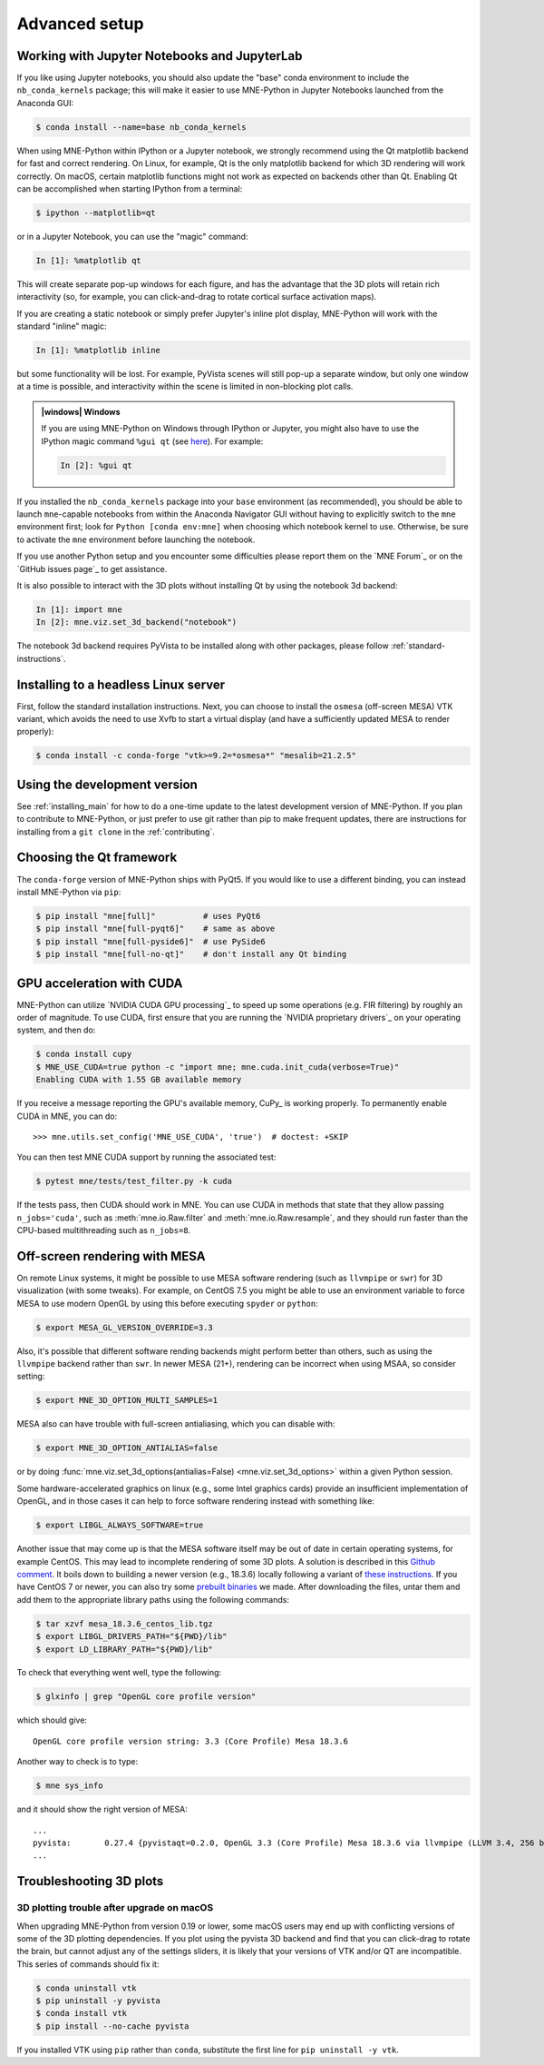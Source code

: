 .. _advanced_setup:

Advanced setup
==============

Working with Jupyter Notebooks and JupyterLab
^^^^^^^^^^^^^^^^^^^^^^^^^^^^^^^^^^^^^^^^^^^^^

If you like using Jupyter notebooks, you should also update the "base"
conda environment to include the ``nb_conda_kernels`` package; this will
make it easier to use MNE-Python in Jupyter Notebooks launched from the
Anaconda GUI:

.. code-block:: console

    $ conda install --name=base nb_conda_kernels

When using MNE-Python within IPython or a Jupyter notebook, we strongly
recommend using the Qt matplotlib backend for fast and correct rendering. On
Linux, for example, Qt is the only matplotlib backend for which 3D rendering
will work correctly. On macOS, certain matplotlib functions might not work as
expected on backends other than Qt. Enabling Qt can be accomplished when
starting IPython from a terminal:

.. code-block:: console

    $ ipython --matplotlib=qt

or in a Jupyter Notebook, you can use the "magic" command:

.. code-block:: ipython

    In [1]: %matplotlib qt

This will create separate pop-up windows for each figure, and has the advantage
that the 3D plots will retain rich interactivity (so, for example, you can
click-and-drag to rotate cortical surface activation maps).

If you are creating a static notebook or simply prefer Jupyter's inline plot
display, MNE-Python will work with the standard "inline" magic:

.. code-block:: ipython

    In [1]: %matplotlib inline

but some functionality will be lost. For example, PyVista scenes will still
pop-up a separate window, but only one window at a time is possible, and
interactivity within the scene is limited in non-blocking plot calls.

.. admonition:: |windows| Windows
  :class: note

  If you are using MNE-Python on Windows through IPython or Jupyter, you might
  also have to use the IPython magic command ``%gui qt`` (see `here
  <https://github.com/ipython/ipython/issues/10384>`_). For example:

  .. code-block:: ipython

     In [2]: %gui qt

If you installed the ``nb_conda_kernels`` package into your ``base``
environment (as recommended), you should be able to launch ``mne``-capable
notebooks from within the Anaconda Navigator GUI without having to explicitly
switch to the ``mne`` environment first; look for ``Python [conda env:mne]``
when choosing which notebook kernel to use. Otherwise, be sure to activate the
``mne`` environment before launching the notebook.

If you use another Python setup and you encounter some difficulties please
report them on the `MNE Forum`_ or on the `GitHub issues page`_ to get
assistance.

It is also possible to interact with the 3D plots without installing Qt by using
the notebook 3d backend:

.. code-block:: ipython

   In [1]: import mne
   In [2]: mne.viz.set_3d_backend("notebook")


The notebook 3d backend requires PyVista to be installed along with other packages,
please follow :ref:`standard-instructions`.

Installing to a headless Linux server
^^^^^^^^^^^^^^^^^^^^^^^^^^^^^^^^^^^^^

First, follow the standard installation instructions. Next, you can choose
to install the ``osmesa`` (off-screen MESA) VTK variant, which avoids the need
to use Xvfb to start a virtual display (and have a sufficiently updated
MESA to render properly):

.. code-block:: console

    $ conda install -c conda-forge "vtk>=9.2=*osmesa*" "mesalib=21.2.5"

Using the development version
^^^^^^^^^^^^^^^^^^^^^^^^^^^^^

See :ref:`installing_main` for how to do a one-time update to the latest
development version of MNE-Python. If you plan to contribute to MNE-Python, or
just prefer to use git rather than pip to make frequent updates, there are
instructions for installing from a ``git clone`` in the :ref:`contributing`.

Choosing the Qt framework
^^^^^^^^^^^^^^^^^^^^^^^^^

The ``conda-forge`` version of MNE-Python ships with PyQt5. If you would like to
use a different binding, you can instead install MNE-Python via ``pip``:

.. code-block:: console

    $ pip install "mne[full]"          # uses PyQt6
    $ pip install "mne[full-pyqt6]"    # same as above
    $ pip install "mne[full-pyside6]"  # use PySide6
    $ pip install "mne[full-no-qt]"    # don't install any Qt binding

.. _CUDA:

GPU acceleration with CUDA
^^^^^^^^^^^^^^^^^^^^^^^^^^

MNE-Python can utilize `NVIDIA CUDA GPU processing`_ to speed up some
operations (e.g. FIR filtering) by roughly an order of magnitude. To use CUDA,
first  ensure that you are running the `NVIDIA proprietary drivers`_ on your
operating system, and then do:

.. code-block:: console

    $ conda install cupy
    $ MNE_USE_CUDA=true python -c "import mne; mne.cuda.init_cuda(verbose=True)"
    Enabling CUDA with 1.55 GB available memory

If you receive a message reporting the GPU's available memory, CuPy_
is working properly. To permanently enable CUDA in MNE, you can do::

    >>> mne.utils.set_config('MNE_USE_CUDA', 'true')  # doctest: +SKIP

You can then test MNE CUDA support by running the associated test:

.. code-block:: console

    $ pytest mne/tests/test_filter.py -k cuda

If the tests pass, then CUDA should work in MNE. You can use CUDA in methods
that state that they allow passing ``n_jobs='cuda'``, such as
:meth:`mne.io.Raw.filter` and :meth:`mne.io.Raw.resample`,
and they should run faster than the CPU-based multithreading such as
``n_jobs=8``.

Off-screen rendering with MESA
^^^^^^^^^^^^^^^^^^^^^^^^^^^^^^

On remote Linux systems, it might be possible to use MESA software rendering
(such as ``llvmpipe`` or ``swr``) for 3D visualization (with some tweaks).
For example, on CentOS 7.5 you might be able to use an environment variable
to force MESA to use modern OpenGL by using this before executing
``spyder`` or ``python``:

.. code-block:: console

    $ export MESA_GL_VERSION_OVERRIDE=3.3

Also, it's possible that different software rending backends might perform
better than others, such as using the ``llvmpipe`` backend rather than ``swr``.
In newer MESA (21+), rendering can be incorrect when using MSAA, so consider
setting:

.. code-block:: console

    $ export MNE_3D_OPTION_MULTI_SAMPLES=1

MESA also can have trouble with full-screen antialiasing, which you can
disable with:

.. code-block:: console

    $ export MNE_3D_OPTION_ANTIALIAS=false

or by doing
:func:`mne.viz.set_3d_options(antialias=False) <mne.viz.set_3d_options>` within
a given Python session.

Some hardware-accelerated graphics on linux (e.g., some Intel graphics cards)
provide an insufficient implementation of OpenGL, and in those cases it can help to
force software rendering instead with something like:

.. code-block:: console

    $ export LIBGL_ALWAYS_SOFTWARE=true

Another issue that may come up is that the MESA software itself may be out of date
in certain operating systems, for example CentOS. This may lead to incomplete
rendering of some 3D plots. A solution is described in this `Github comment <https://github.com/mne-tools/mne-python/issues/7977#issuecomment-729921035>`_.
It boils down to building a newer version (e.g., 18.3.6)
locally following a variant of `these instructions <https://xorg-team.pages.debian.net/xorg/howto/build-mesa.html#_preparing_mesa_sources>`_.
If you have CentOS 7 or newer, you can also try some `prebuilt binaries <https://osf.io/sp9qg/download>`_ we made.
After downloading the files, untar them and add them to the appropriate library paths
using the following commands:

.. code-block:: console

    $ tar xzvf mesa_18.3.6_centos_lib.tgz
    $ export LIBGL_DRIVERS_PATH="${PWD}/lib"
    $ export LD_LIBRARY_PATH="${PWD}/lib"

To check that everything went well, type the following:

.. code-block:: console

    $ glxinfo | grep "OpenGL core profile version"

which should give::

    OpenGL core profile version string: 3.3 (Core Profile) Mesa 18.3.6

Another way to check is to type:

.. code-block:: console

    $ mne sys_info

and it should show the right version of MESA::

    ...
    pyvista:       0.27.4 {pyvistaqt=0.2.0, OpenGL 3.3 (Core Profile) Mesa 18.3.6 via llvmpipe (LLVM 3.4, 256 bits)}
    ...

.. _troubleshoot_3d:

Troubleshooting 3D plots
^^^^^^^^^^^^^^^^^^^^^^^^

3D plotting trouble after upgrade on macOS
~~~~~~~~~~~~~~~~~~~~~~~~~~~~~~~~~~~~~~~~~~

When upgrading MNE-Python from version 0.19 or lower, some macOS users may end
up with
conflicting versions of some of the 3D plotting dependencies. If you plot using
the pyvista 3D backend and find that you can click-drag to rotate the brain,
but cannot adjust any of the settings sliders, it is likely that your versions
of VTK and/or QT are incompatible. This series of commands should fix it:

.. code-block:: console

    $ conda uninstall vtk
    $ pip uninstall -y pyvista
    $ conda install vtk
    $ pip install --no-cache pyvista

If you installed VTK using ``pip`` rather than ``conda``, substitute the first
line for ``pip uninstall -y vtk``.


.. LINKS

.. _environment file: https://raw.githubusercontent.com/mne-tools/mne-python/main/environment.yml
.. _`pyvista`: https://docs.pyvista.org/
.. _`X server`: https://en.wikipedia.org/wiki/X_Window_System
.. _`xvfb`: https://en.wikipedia.org/wiki/Xvfb
